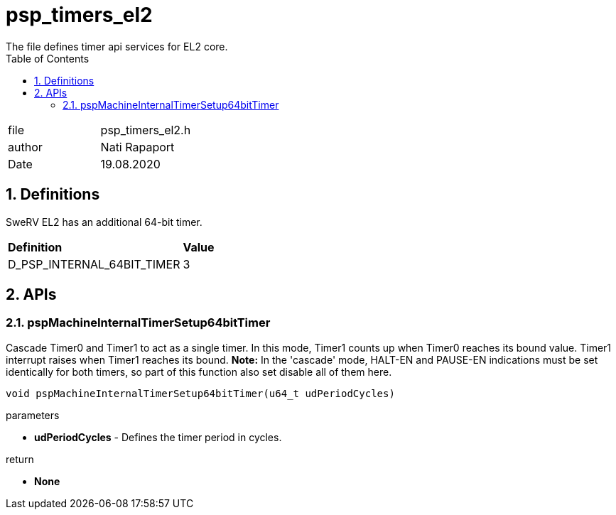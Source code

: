 :toc:
:sectnums:
:doctype: book
:toclevels: 5
:sectnumlevels: 5

[[psp_timers_el2_ref]]
= psp_timers_el2
The file defines timer api services for EL2 core.

|=======================
| file | psp_timers_el2.h
| author | Nati Rapaport
| Date  | 19.08.2020
|=======================


== Definitions
SweRV EL2 has an additional 64-bit timer.
|====
| *Definition* |*Value*
|D_PSP_INTERNAL_64BIT_TIMER |3
|====


==  APIs
=== pspMachineInternalTimerSetup64bitTimer
Cascade Timer0 and Timer1 to act as a single timer. In this mode, Timer1 counts
up when Timer0 reaches its bound value. Timer1 interrupt raises when Timer1
reaches its bound. **Note:** In the 'cascade' mode, HALT-EN and PAUSE-EN
indications must be set identically for both timers, so part of this function
also set disable all of them here.
[source, c, subs="verbatim,quotes"]
----
void pspMachineInternalTimerSetup64bitTimer(u64_t udPeriodCycles)
----
.parameters
* *udPeriodCycles* - Defines the timer period in cycles.

.return
* *None*
